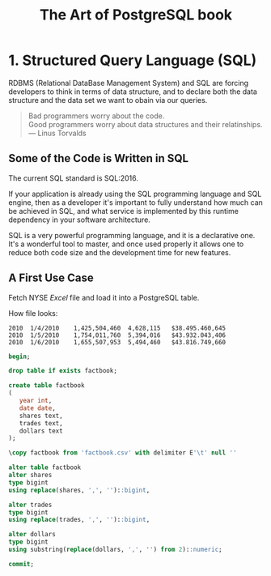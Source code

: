 :PROPERTIES:
:ID: 0ec0df6d-941f-40ff-9dee-bc56c521e53b
:END:
#+TITLE: The Art of PostgreSQL book

* 1. Structured Query Language (SQL)
  RDBMS (Relational DataBase Management System) and SQL are forcing developers to think in terms of data structure,
  and to declare both the data structure and the data set we want to obain
  via our queries.

  #+begin_quote
  Bad programmers worry about the code. \\
  Good programmers worry about data structures and their relatinships. \\
  --- Linus Torvalds
  #+end_quote
** Some of the Code is Written in SQL
   The current SQL standard is SQL:2016.

   If your application is already using the SQL programming language
   and SQL engine, then as a developer it's important to fully understand how 
   much can be achieved in SQL, and what service is implemented by this runtime
   dependency in your software architecture.

   SQL is a very powerful programming language, and it is a declarative one.
   It's a wonderful tool to master, and once used properly it allows one to reduce
   both code size and the development time for new features.

** A First Use Case
   Fetch NYSE /Excel/ file and load it into a PostgreSQL table.

   How file looks:
   #+begin_example
   2010  1/4/2010    1,425,504,460  4,628,115   $38.495.460,645
   2010  1/5/2010    1,754,011,760  5,394,016   $43.932.043,406
   2010  1/6/2010    1,655,507,953  5,494,460   $43.816.749,660
   #+end_example

   #+begin_src sql 
   begin;

   drop table if exists factbook;

   create table factbook
   (
      year int,
      date date,
      shares text,
      trades text,
      dollars text
   );

   \copy factbook from 'factbook.csv' with delimiter E'\t' null ''

   alter table factbook
   alter shares
   type bigint
   using replace(shares, ',', '')::bigint,

   alter trades
   type bigint
   using replace(trades, ',', '')::bigint,

   alter dollars
   type bigint
   using substring(replace(dollars, ',', '') from 2)::numeric;

   commit;
   #+end_src

